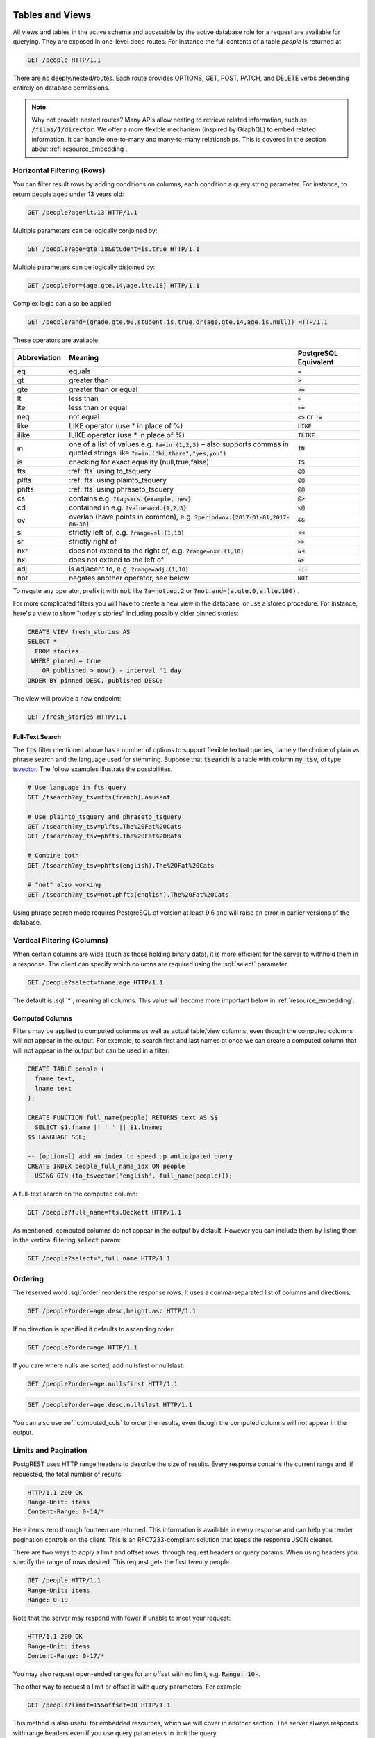 .. role:: sql(code)
   :language: sql

Tables and Views
================

All views and tables in the active schema and accessible by the active database role for a request are available for querying. They are exposed in one-level deep routes. For instance the full contents of a table `people` is returned at

.. code-block:: http

  GET /people HTTP/1.1

There are no deeply/nested/routes. Each route provides OPTIONS, GET, POST, PATCH, and DELETE verbs depending entirely on database permissions.

.. note::

  Why not provide nested routes? Many APIs allow nesting to retrieve related information, such as :code:`/films/1/director`. We offer a more flexible mechanism (inspired by GraphQL) to embed related information. It can handle one-to-many and many-to-many relationships. This is covered in the section about :ref:`resource_embedding`.

.. _h_filter:

Horizontal Filtering (Rows)
---------------------------

You can filter result rows by adding conditions on columns, each condition a query string parameter. For instance, to return people aged under 13 years old:

.. code-block:: http

  GET /people?age=lt.13 HTTP/1.1

Multiple parameters can be logically conjoined by:

.. code-block:: http

  GET /people?age=gte.18&student=is.true HTTP/1.1

Multiple parameters can be logically disjoined by:

.. code-block:: http

  GET /people?or=(age.gte.14,age.lte.18) HTTP/1.1

Complex logic can also be applied:

.. code-block:: http

  GET /people?and=(grade.gte.90,student.is.true,or(age.gte.14,age.is.null)) HTTP/1.1
 
These operators are available:

============  ===============================================  =====================
Abbreviation  Meaning                                          PostgreSQL Equivalent
============  ===============================================  =====================
eq            equals                                           :code:`=`
gt            greater than                                     :code:`>`
gte           greater than or equal                            :code:`>=`
lt            less than                                        :code:`<`
lte           less than or equal                               :code:`<=`
neq           not equal                                        :code:`<>` or :code:`!=`
like          LIKE operator (use * in place of %)              :code:`LIKE`
ilike         ILIKE operator (use * in place of %)             :code:`ILIKE`
in            one of a list of values e.g.                     :code:`IN`
              :code:`?a=in.(1,2,3)` – also supports commas
              in quoted strings like
              :code:`?a=in.("hi,there","yes,you")`
is            checking for exact equality (null,true,false)    :code:`IS`
fts           :ref:`fts` using to_tsquery                      :code:`@@`
plfts         :ref:`fts` using plainto_tsquery                 :code:`@@`
phfts         :ref:`fts` using phraseto_tsquery                :code:`@@`
cs            contains e.g. :code:`?tags=cs.{example, new}`    :code:`@>`
cd            contained in e.g. :code:`?values=cd.{1,2,3}`     :code:`<@`
ov            overlap (have points in common),                 :code:`&&`
              e.g. :code:`?period=ov.[2017-01-01,2017-06-30]`
sl            strictly left of, e.g. :code:`?range=sl.(1,10)`  :code:`<<`
sr            strictly right of                                :code:`>>`
nxr           does not extend to the right of,                 :code:`&<`
              e.g. :code:`?range=nxr.(1,10)`
nxl           does not extend to the left of                   :code:`&>`
adj           is adjacent to, e.g. :code:`?range=adj.(1,10)`   :code:`-|-`
not           negates another operator, see below              :code:`NOT`
============  ===============================================  =====================

To negate any operator, prefix it with :code:`not` like :code:`?a=not.eq.2` or :code:`?not.and=(a.gte.0,a.lte.100)` .

For more complicated filters you will have to create a new view in the database, or use a stored procedure. For instance, here's a view to show "today's stories" including possibly older pinned stories:

.. code-block:: postgresql

  CREATE VIEW fresh_stories AS
  SELECT *
    FROM stories
   WHERE pinned = true
      OR published > now() - interval '1 day'
  ORDER BY pinned DESC, published DESC;

The view will provide a new endpoint:

.. code-block:: http

  GET /fresh_stories HTTP/1.1

.. _fts:

Full-Text Search
~~~~~~~~~~~~~~~~

The :code:`fts` filter mentioned above has a number of options to support flexible textual queries, namely the choice of plain vs phrase search and the language used for stemming. Suppose that :code:`tsearch` is a table with column :code:`my_tsv`, of type `tsvector <https://www.postgresql.org/docs/current/static/datatype-textsearch.html>`_. The follow examples illustrate the possibilities.

.. code-block:: http

  # Use language in fts query
  GET /tsearch?my_tsv=fts(french).amusant

  # Use plainto_tsquery and phraseto_tsquery
  GET /tsearch?my_tsv=plfts.The%20Fat%20Cats
  GET /tsearch?my_tsv=phfts.The%20Fat%20Rats

  # Combine both
  GET /tsearch?my_tsv=phfts(english).The%20Fat%20Cats

  # "not" also working
  GET /tsearch?my_tsv=not.phfts(english).The%20Fat%20Cats

Using phrase search mode requires PostgreSQL of version at least 9.6 and will raise an error in earlier versions of the database.

.. _v_filter:

Vertical Filtering (Columns)
----------------------------

When certain columns are wide (such as those holding binary data), it is more efficient for the server to withhold them in a response. The client can specify which columns are required using the :sql:`select` parameter.

.. code-block:: http

  GET /people?select=fname,age HTTP/1.1

The default is :sql:`*`, meaning all columns. This value will become more important below in :ref:`resource_embedding`.

.. _computed_cols:

Computed Columns
~~~~~~~~~~~~~~~~

Filters may be applied to computed columns as well as actual table/view columns, even though the computed columns will not appear in the output. For example, to search first and last names at once we can create a computed column that will not appear in the output but can be used in a filter:

.. code-block:: postgres

  CREATE TABLE people (
    fname text,
    lname text
  );

  CREATE FUNCTION full_name(people) RETURNS text AS $$
    SELECT $1.fname || ' ' || $1.lname;
  $$ LANGUAGE SQL;

  -- (optional) add an index to speed up anticipated query
  CREATE INDEX people_full_name_idx ON people
    USING GIN (to_tsvector('english', full_name(people)));

A full-text search on the computed column:

.. code-block:: http

  GET /people?full_name=fts.Beckett HTTP/1.1

As mentioned, computed columns do not appear in the output by default. However you can include them by listing them in the vertical filtering :code:`select` param:

.. code-block:: HTTP

  GET /people?select=*,full_name HTTP/1.1

Ordering
--------

The reserved word :sql:`order` reorders the response rows. It uses a comma-separated list of columns and directions:

.. code-block:: http

  GET /people?order=age.desc,height.asc HTTP/1.1

If no direction is specified it defaults to ascending order:

.. code-block:: http

  GET /people?order=age HTTP/1.1

If you care where nulls are sorted, add nullsfirst or nullslast:

.. code-block:: http

  GET /people?order=age.nullsfirst HTTP/1.1

.. code-block:: http

  GET /people?order=age.desc.nullslast HTTP/1.1

You can also use :ref:`computed_cols` to order the results, even though the computed columns will not appear in the output.

.. _limits:

Limits and Pagination
---------------------

PostgREST uses HTTP range headers to describe the size of results. Every response contains the current range and, if requested, the total number of results:

.. code-block:: http

  HTTP/1.1 200 OK
  Range-Unit: items
  Content-Range: 0-14/*

Here items zero through fourteen are returned. This information is available in every response and can help you render pagination controls on the client. This is an RFC7233-compliant solution that keeps the response JSON cleaner.

There are two ways to apply a limit and offset rows: through request headers or query params. When using headers you specify the range of rows desired. This request gets the first twenty people.

.. code-block:: http

  GET /people HTTP/1.1
  Range-Unit: items
  Range: 0-19

Note that the server may respond with fewer if unable to meet your request:

.. code-block:: http

  HTTP/1.1 200 OK
  Range-Unit: items
  Content-Range: 0-17/*

You may also request open-ended ranges for an offset with no limit, e.g. :code:`Range: 10-`.

The other way to request a limit or offset is with query parameters. For example

.. code-block:: http

  GET /people?limit=15&offset=30 HTTP/1.1

This method is also useful for embedded resources, which we will cover in another section. The server always responds with range headers even if you use query parameters to limit the query.

In order to obtain the total size of the table or view (such as when rendering the last page link in a pagination control), specify your preference in a request header:


.. code-block:: http

  GET /bigtable HTTP/1.1
  Range-Unit: items
  Range: 0-24
  Prefer: count=exact

Note that the larger the table the slower this query runs in the database. The server will respond with the selected range and total

.. code-block:: http

  HTTP/1.1 206 Partial Content
  Range-Unit: items
  Content-Range: 0-24/3573458

Response Format
---------------

PostgREST uses proper HTTP content negotiation (`RFC7231 <https://tools.ietf.org/html/rfc7231#section-5.3>`_) to deliver the desired representation of a resource. That is to say the same API endpoint can respond in different formats like JSON or CSV depending on the client request.

Use the Accept request header to specify the acceptable format (or formats) for the response:

.. code-block:: http

  GET /people HTTP/1.1
  Accept: application/json

The current possibilities are

* \*/\*
* text/csv
* application/json
* application/openapi+json
* application/octet-stream

The server will default to JSON for API endpoints and OpenAPI on the root.

.. _singular_plural:

Singular or Plural
------------------

By default PostgREST returns all JSON results in an array, even when there is only one item. For example, requesting :code:`/items?id=eq.1` returns

.. code:: json

  [
    { "id": 1 }
  ]

This can be inconvenient for client code. To return the first result as an object unenclosed by an array, specify :code:`vnd.pgrst.object` as part of the :code:`Accept` header

.. code:: http

  GET /items?id=eq.1 HTTP/1.1
  Accept: application/vnd.pgrst.object+json

This returns

.. code:: json

  { "id": 1 }

When a singular response is requested but no entries are found, the server responds with an error message and 406 Not Acceptable status code rather than the usual empty array and 200 status:

.. code-block:: json

  {
    "message": "JSON object requested, multiple (or no) rows returned",
    "details": "Results contain 0 rows, application/vnd.pgrst.object+json requires 1 row"
  }

.. note::

  Many APIs distinguish plural and singular resources using a special nested URL convention e.g. `/stories` vs `/stories/1`. Why do we use `/stories?id=eq.1`? The answer is because a singular resource is (for us) a row determined by a primary key, and primary keys can be compound (meaning defined across more than one column). The more familiar nested urls consider only a degenerate case of simple and overwhelmingly numeric primary keys. These so-called artificial keys are often introduced automatically by Object Relational Mapping libraries.

  Admittedly PostgREST could detect when there is an equality condition holding on all columns constituting the primary key and automatically convert to singular. However this could lead to a surprising change of format that breaks unwary client code just by filtering on an extra column. Instead we allow manually specifying singular vs plural to decouple that choice from the URL format.

Binary output
-------------

If you want to return raw binary data from a :code:`bytea` column, you must specify :code:`application/octet-stream` as part of the :code:`Accept` header
and select a single column :code:`?select=bin_data`.

.. code:: http

  GET /items?select=bin_data&id=eq.1 HTTP/1.1
  Accept: application/octet-stream

You can also request binary output when calling stored procedures and since they can return a scalar value you are not forced to use :code:`select`
for this case.

.. code:: sql

  CREATE FUNCTION closest_point(..) RETURNS bytea ..

.. code:: http

  POST /rpc/closest_point HTTP/1.1
  Accept: application/octet-stream

If the stored procedure returns non-scalar values, you need to do a :code:`select` in the same way as for GET binary output.

.. code:: sql

  CREATE FUNCTION overlapping_regions(..) RETURNS SETOF TABLE(geom_twkb bytea, ..) ..

.. code:: http

  POST /rpc/overlapping_regions?select=geom_twkb HTTP/1.1
  Accept: application/octet-stream

.. note::

  If more than one row would be returned the binary results will be concatenated with no delimiter.

Unicode Support
===============

PostgREST supports unicode in schemas, tables, columns and values. To access a table with unicode name, use percent encoding.

To request this:

.. code-block:: html

  http://localhost:3000/موارد

Do this:

.. code-block:: html

  http://localhost:3000/%D9%85%D9%88%D8%A7%D8%B1%D8%AF

.. _resource_embedding:

Resource Embedding
==================

In addition to providing RESTful routes for each table and view, PostgREST allows related resources to be included together in a single API call. This reduces the need for multiple API requests. The server uses foreign keys to determine which tables and views can be returned together. For example, consider a database of films and their awards:

.. image:: _static/film.png

As seen above in :ref:`v_filter` we can request the titles of all films like this:

.. code-block:: http

  GET /films?select=title HTTP/1.1

This might return something like

.. code-block:: json

  [
    { "title": "Workers Leaving The Lumière Factory In Lyon" },
    { "title": "The Dickson Experimental Sound Film" },
    { "title": "The Haunted Castle" }
  ]

However because a foreign key constraint exists between Films and Directors, we can request this information be included:

.. code-block:: http

  GET /films?select=title,directors(id,last_name) HTTP/1.1

Which would return

.. code-block:: json

  [
    { "title": "Workers Leaving The Lumière Factory In Lyon",
      "directors": {
        "id": 2,
        "last_name": "Lumière"
      }
    },
    { "title": "The Dickson Experimental Sound Film",
      "directors": {
        "id": 1,
        "last_name": "Dickson"
      }
    },
    { "title": "The Haunted Castle",
      "directors": {
        "id": 3,
        "last_name": "Méliès"
      }
    }
  ]

In this example, since the relationship is a forward relationship, there is
only one director associated with a film. As the table name is plural it might
be preferable for it to be singular instead. An table name alias can accomplish
this:

.. code-block:: http

  GET /films?select=title,director:directors(id,last_name) HTTP/1.1

PostgREST can also detect relations going through join tables. Thus you can request the Actors for Films (which in this case finds the information through Roles). You can also reverse the direction of inclusion, asking for all Directors with each including the list of their Films:

.. code-block:: http

  GET /directors?select=films(title,year) HTTP/1.1

.. note::

  Whenever foreign key relations change in the database schema you must refresh PostgREST's schema cache to allow resource embedding to work properly. See the section :ref:`schema_reloading`.

Operations on Embedded Resources
--------------------------------

Embedded resources rows can be shaped similarly to their top-level counterparts. To do so, prefix the query parameters with the name of the embedded resource. For instance, to order the actors in each film:

.. code-block:: http

  GET /films?select=*,actors(*)&actors.order=last_name,first_name HTTP/1.1

This sorts the list of actors in each film but does *not* change the order of the films themselves. To filter the roles returned with each film:

.. code-block:: http

  GET /films?select=*,roles(*)&roles.character=in.(Chico,Harpo,Groucho) HTTP/1.1

Once again, this restricts the roles included to certain characters but does not filter the films in any way. Films without any of those characters would be included along with empty character lists.

An ``or`` filter  can also be used for a similar operation:

.. code-block:: http

  GET /films?select=*,roles(*)&roles.or=(character.eq.Gummo,character.eq.Zeppo) HTTP/1.1

Limit and offset operations are also possible:

.. code-block:: http

  GET /films?select=*,actors(*)&actors.limit=10&actors.offset=2 HTTP/1.1

You can also alias the embedded resources and apply filters on the aliases:

.. code-block:: http

  GET /films?select=*,90_comps:competitions(name),91_comps:competitions(name)&90_comps.year=eq.1990&91_comps.year=eq.1991 HTTP/1.1

Custom Queries
==============

The PostgREST URL grammar limits the kinds of queries clients can perform. It prevents arbitrary, potentially poorly constructed and slow client queries. It's good for quality of service, but means database administrators must create custom views and stored procedures to provide richer endpoints. The most common causes for custom endpoints are

* Table unions
* More complicated joins than those provided by `Resource Embedding`_
* Geo-spatial queries that require an argument, like "points near (lat,lon)"
* More sophisticated full-text search than a simple use of the :sql:`fts` filter

Stored Procedures
=================

Every stored procedure in the API-exposed database schema is accessible under the :code:`/rpc` prefix. The API endpoint supports POST (and in some cases GET) to execute the function.

.. code:: http

  POST /rpc/function_name HTTP/1.1

Such functions can perform any operations allowed by PostgreSQL (read data, modify data, and even DDL operations). However procedures in PostgreSQL marked with :code:`stable` or :code:`immutable` `volatility <https://www.postgresql.org/docs/current/static/xfunc-volatility.html>`_ can only read, not modify, the database and PostgREST executes them in a read-only transaction compatible for read-replicas. Stable and immutable functions can be called with the HTTP GET verb if desired.

Procedures must be used with `named arguments <https://www.postgresql.org/docs/current/static/sql-syntax-calling-funcs.html#SQL-SYNTAX-CALLING-FUNCS-NAMED>`_. To supply arguments in an API call, include a JSON object in the request payload and each key/value of the object will become an argument.

For instance, assume we have created this function in the database.

.. code:: plpgsql

  CREATE FUNCTION add_them(a integer, b integer)
  RETURNS integer AS $$
   SELECT $1 + $2;
  $$ LANGUAGE SQL IMMUTABLE STRICT;

The client can call it by posting an object like

.. code:: http

  POST /rpc/add_them HTTP/1.1

  { "a": 1, "b": 2 }

Because ``add_them`` is declared IMMUTABLE, we can alternately call the function with a GET request:

.. code:: http

  GET /rpc/add_them?a=1&b=2 HTTP/1.1

The function parameter names match the JSON object keys in the POST case, for the GET case they match the query parameters ``?a=1&b=2``. Note that PostgreSQL converts parameter names to lowercase unless you quote them like :sql:`CREATE FUNCTION foo("mixedCase" text) ...`. You can also call a function that takes a single parameter of type json by sending the header :code:`Prefer: params=single-object` with your request. That way the JSON request body will be used as the single argument.

.. note::

  We recommend using function arguments of type json to accept arrays from the client. To pass a PostgreSQL native array you'll need to quote it as a string:

  .. code:: http

    POST /rpc/native_array_func HTTP/1.1

    { "arg": "{1,2,3}" }

  .. code:: http

    POST /rpc/json_array_func HTTP/1.1

    { "arg": [1,2,3] }

PostgreSQL has four procedural languages that are part of the core distribution: PL/pgSQL, PL/Tcl, PL/Perl, and PL/Python. There are many other procedural languages distributed as additional extensions. Also, plain SQL can be used to write functions (as shown in the example above).

By default, a function is executed with the privileges of the user who calls it. This means that the user has to have all permissions to do the operations the procedure performs. Another option is to define the function with with the :code:`SECURITY DEFINER` option. Then only one permission check will take place, the permission to call the function, and the operations in the function will have the authority of the user who owns the function itself. See `PostgreSQL documentation <https://www.postgresql.org/docs/current/static/sql-createfunction.html>`_ for more details.

.. note::

  Why the `/rpc` prefix? One reason is to avoid name collisions between views and procedures. It also helps emphasize to API consumers that these functions are not normal restful things. The functions can have arbitrary and surprising behavior, not the standard "post creates a resource" thing that users expect from the other routes.

Accessing Request Headers/Cookies
---------------------------------

Stored procedures can access request headers and cookies by reading GUC variables set by PostgREST per request. They are named :code:`request.header.XYZ` and :code:`request.cookie.XYZ`. For example, to read the value of the Origin request header:

.. code-block:: postgresql

  SELECT current_setting('request.header.origin', true);

Errors and HTTP Status Codes
----------------------------

Stored procedures can return non-200 HTTP status codes by raising SQL exceptions. For instance, here's a saucy function that always responds with an error:

.. code-block:: postgresql

  CREATE OR REPLACE FUNCTION just_fail() RETURNS void
    LANGUAGE plpgsql
    AS $$
  BEGIN
    RAISE EXCEPTION 'I refuse!'
      USING DETAIL = 'Pretty simple',
            HINT = 'There is nothing you can do.';
  END
  $$;

Calling the function returns HTTP 400 with the body

.. code-block:: json

  {
    "message":"I refuse!",
    "details":"Pretty simple",
    "hint":"There is nothing you can do.",
    "code":"P0001"
  }

One way to customize the HTTP status code is by raising particular exceptions according to the PostgREST :ref:`error to status code mapping <status_codes>`. For example, :code:`RAISE insufficient_privilege` will respond with HTTP 401/403 as appropriate.

For even greater control of the HTTP status code, raise an exception of the ``PTxyz`` type. For instance to respond with HTTP 402, raise 'PT402':

.. code-block:: sql

  RAISE sqlstate 'PT402' using
    message = 'Payment Required',
    detail = 'Quota exceeded',
    hint = 'Upgrade your plan';

Returns:

.. code-block:: http

  HTTP/1.1 402 Payment Required
  Content-Type: application/json; charset=utf-8

  {"hint":"Upgrade your plan","details":"Quota exceeded"}

Setting Response Headers
------------------------

PostgREST reads the ``response.headers`` SQL variable to add extra headers to the HTTP response. Stored procedures can modify this variable. For instance, this statement would add caching headers to the response:

.. code-block:: sql

  -- tell client to cache response for two days

  SET LOCAL "response.headers" =
    '[{"Cache-Control": "public"}, {"Cache-Control": "max-age=259200"}]';

Notice that the variable should be set to an *array* of single-key objects rather than a single multiple-key object. This is because headers such as ``Cache-Control`` or ``Set-Cookie`` need to be repeated when setting multiple values and an object would not allow the repeated key.

Insertions / Updates
====================

All tables and `auto-updatable views <https://www.postgresql.org/docs/current/static/sql-createview.html#SQL-CREATEVIEW-UPDATABLE-VIEWS>`_ can be modified through the API, subject to permissions of the requester's database role.

To create a row in a database table post a JSON object whose keys are the names of the columns you would like to create. Missing properties will be set to default values when applicable.

.. code:: HTTP

  POST /table_name HTTP/1.1

  { "col1": "value1", "col2": "value2" }

The response will include a :code:`Location` header describing where to find the new object. If the table is write-only then constructing the Location header will cause a permissions error. To successfully insert an item to a write-only table you will need to suppress the Location response header by including the request header :code:`Prefer: return=minimal`.

On the other end of the spectrum you can get the full created object back in the response to your request by including the header :code:`Prefer: return=representation`. That way you won't have to make another HTTP call to discover properties that may have been filled in on the server side. You can also apply the standard :ref:`v_filter` to these results.

.. note::

  When inserting a row you must post a JSON object, not quoted JSON.

  .. code::

    Yes
    { "a": 1, "b": 2 }

    No
    "{ \"a\": 1, \"b\": 2 }"

  Some javascript libraries will post the data incorrectly if you're not careful. For best results try one of the :ref:`clientside_libraries` built for PostgREST.

To update a row or rows in a table, use the PATCH verb. Use :ref:`h_filter` to specify which record(s) to update. Here is an example query setting the :code:`category` column to child for all people below a certain age.

.. code:: HTTP

  PATCH /people?age=lt.13 HTTP/1.1

  { "category": "child" }

Updates also support :code:`Prefer: return=representation` plus :ref:`v_filter`.

.. note::

  Beware of accidentally updating every row in a table. To learn to prevent that see :ref:`block_fulltable`.

Bulk Insert
-----------

Bulk insert works exactly like single row insert except that you provide either a JSON array of objects having uniform keys, or lines in CSV format. This not only minimizes the HTTP requests required but uses a single INSERT statement on the back-end for efficiency. Note that using CSV requires less parsing on the server and is much faster.

To bulk insert CSV simply post to a table route with :code:`Content-Type: text/csv` and include the names of the columns as the first row. For instance

.. code:: HTTP

  POST /people HTTP/1.1
  Content-Type: text/csv

  name,age,height
  J Doe,62,70
  Jonas,10,55

An empty field (:code:`,,`) is coerced to an empty string and the reserved word :code:`NULL` is mapped to the SQL null value. Note that there should be no spaces between the column names and commas.

To bulk insert JSON post an array of objects having all-matching keys

.. code:: HTTP

  POST /people HTTP/1.1
  Content-Type: application/json

  [
    { "name": "J Doe", "age": 62, "height": 70 },
    { "name": "Janus", "age": 10, "height": 55 }
  ]

Upsert
------

You can make an UPSERT with :code:`POST` and the :code:`Prefer: resolution=merge-duplicates` header:

.. code:: HTTP

  POST /employees HTTP/1.1
  Prefer: resolution=merge-duplicates

  [
    { "id": 1, "name": "Old employee 1", "salary": 30000 },
    { "id": 2, "name": "Old employee 2" , "salary": 42000 },
    { "id": 3, "name": "New employee 3" , "salary": 50000 }
  ]

UPSERT merging operates based on the primary key columns, you must specify all of them. You can also choose to ignore the duplicates with :code:`Prefer: resolution=ignore-duplicates`.

A single row UPSERT can be done by using :code:`PUT` and filtering the primary key columns with :code:`eq`:

.. code:: HTTP

  PUT /employees?id=eq.4 HTTP/1.1

  { "id": 4, "name": "Sara B.", "salary": 60000 }

All the columns must be specified in the request body, including the primary key columns.

.. note::

  This feature is only available starting from PostgreSQL 9.5 since it uses the `ON CONFLICT clause <https://www.postgresql.org/docs/9.5/static/sql-insert.html#SQL-ON-CONFLICT>`_.

Deletions
=========

To delete rows in a table, use the DELETE verb plus :ref:`h_filter`. For instance deleting inactive users:

.. code-block:: HTTP

  DELETE /user?active=is.false HTTP/1.1

.. note::

  Beware of accidentally deleting all rows in a table. To learn to prevent that see :ref:`block_fulltable`.

OpenAPI Support
===============

Every API hosted by PostgREST automatically serves a full `OpenAPI <https://www.openapis.org/>`_ description on the root path. This provides a list of all endpoints(tables, foreign tables, views, functions), along with supported HTTP verbs and example payloads. For extra customization, the OpenAPI output contains a "description" field for every `SQL comment <https://www.postgresql.org/docs/current/static/sql-comment.html>`_ on any database object. For instance,

.. code-block:: sql

  COMMENT ON SCHEMA mammals IS
    'A warm-blooded vertebrate animal of a class that is distinguished by the secretion of milk by females for the nourishment of the young';

  COMMENT ON TABLE monotremes IS
    'Freakish mammals lay the best eggs for breakfast';

  COMMENT ON COLUMN monotremes.has_venomous_claw IS
    'Sometimes breakfast is not worth it';

These unsavory comments will appear in the generated JSON as the fields, ``info.description``, ``definitions.monotremes.description`` and ``definitions.monotremes.properties.has_venomous_claw.description``.

Also if you wish to generate a ``summary`` field you can do it by having a multiple line comment, the ``summary`` will be the first line and the ``description`` the lines that follow it:

.. code-block:: sql

  COMMENT ON TABLE entities IS
    $$Entities summary

    Entities description that
    spans
    multiple lines$$;

You can use a tool like `Swagger UI <http://swagger.io/swagger-ui/>`_ to create beautiful documentation from the description and to host an interactive web-based dashboard. The dashboard allows developers to make requests against a live PostgREST server, and provides guidance with request headers and example request bodies.

.. note::

  The OpenAPI information can go out of date as the schema changes under a running server. To learn how to refresh the cache see :ref:`schema_reloading`.

.. _status_codes:

HTTP Status Codes
=================

PostgREST translates `PostgreSQL error codes <https://www.postgresql.org/docs/current/static/errcodes-appendix.html>`_ into HTTP status as follows:

+--------------------------+-------------------------+---------------------------------+
| PostgreSQL error code(s) | HTTP status             | Error description               |
+==========================+=========================+=================================+
| 08*                      | 503                     | pg connection err               |
+--------------------------+-------------------------+---------------------------------+
| 09*                      | 500                     | triggered action exception      |
+--------------------------+-------------------------+---------------------------------+
| 0L*                      | 403                     | invalid grantor                 |
+--------------------------+-------------------------+---------------------------------+
| 0P*                      | 403                     | invalid role specification      |
+--------------------------+-------------------------+---------------------------------+
| 23503                    | 409                     | foreign key violation           |
+--------------------------+-------------------------+---------------------------------+
| 23505                    | 409                     | uniqueness violation            |
+--------------------------+-------------------------+---------------------------------+
| 25*                      | 500                     | invalid transaction state       |
+--------------------------+-------------------------+---------------------------------+
| 28*                      | 403                     | invalid auth specification      |
+--------------------------+-------------------------+---------------------------------+
| 2D*                      | 500                     | invalid transaction termination |
+--------------------------+-------------------------+---------------------------------+
| 38*                      | 500                     | external routine exception      |
+--------------------------+-------------------------+---------------------------------+
| 39*                      | 500                     | external routine invocation     |
+--------------------------+-------------------------+---------------------------------+
| 3B*                      | 500                     | savepoint exception             |
+--------------------------+-------------------------+---------------------------------+
| 40*                      | 500                     | transaction rollback            |
+--------------------------+-------------------------+---------------------------------+
| 53*                      | 503                     | insufficient resources          |
+--------------------------+-------------------------+---------------------------------+
| 54*                      | 413                     | too complex                     |
+--------------------------+-------------------------+---------------------------------+
| 55*                      | 500                     | obj not in prerequisite state   |
+--------------------------+-------------------------+---------------------------------+
| 57*                      | 500                     | operator intervention           |
+--------------------------+-------------------------+---------------------------------+
| 58*                      | 500                     | system error                    |
+--------------------------+-------------------------+---------------------------------+
| F0*                      | 500                     | conf file error                 |
+--------------------------+-------------------------+---------------------------------+
| HV*                      | 500                     | foreign data wrapper error      |
+--------------------------+-------------------------+---------------------------------+
| P0001                    | 400                     | default code for "raise"        |
+--------------------------+-------------------------+---------------------------------+
| P0*                      | 500                     | PL/pgSQL error                  |
+--------------------------+-------------------------+---------------------------------+
| XX*                      | 500                     | internal error                  |
+--------------------------+-------------------------+---------------------------------+
| 42883                    | 404                     | undefined function              |
+--------------------------+-------------------------+---------------------------------+
| 42P01                    | 404                     | undefined table                 |
+--------------------------+-------------------------+---------------------------------+
| 42501                    | | if authenticated 403, | insufficient privileges         |
|                          | | else 401              |                                 |
+--------------------------+-------------------------+---------------------------------+
| other                    | 500                     |                                 |
+--------------------------+-------------------------+---------------------------------+
